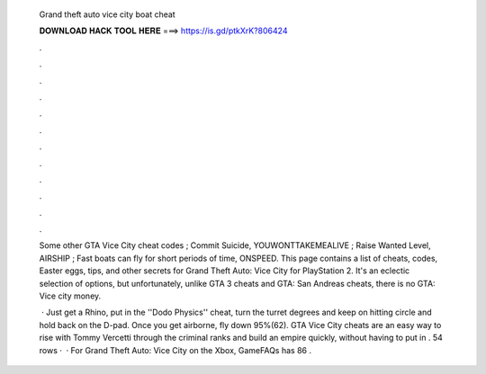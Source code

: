   Grand theft auto vice city boat cheat
  
  
  
  𝐃𝐎𝐖𝐍𝐋𝐎𝐀𝐃 𝐇𝐀𝐂𝐊 𝐓𝐎𝐎𝐋 𝐇𝐄𝐑𝐄 ===> https://is.gd/ptkXrK?806424
  
  
  
  .
  
  
  
  .
  
  
  
  .
  
  
  
  .
  
  
  
  .
  
  
  
  .
  
  
  
  .
  
  
  
  .
  
  
  
  .
  
  
  
  .
  
  
  
  .
  
  
  
  .
  
  Some other GTA Vice City cheat codes ; Commit Suicide, YOUWONTTAKEMEALIVE ; Raise Wanted Level, AIRSHIP ; Fast boats can fly for short periods of time, ONSPEED. This page contains a list of cheats, codes, Easter eggs, tips, and other secrets for Grand Theft Auto: Vice City for PlayStation 2. It's an eclectic selection of options, but unfortunately, unlike GTA 3 cheats and GTA: San Andreas cheats, there is no GTA: Vice city money.
  
   · Just get a Rhino, put in the ''Dodo Physics'' cheat, turn the turret degrees and keep on hitting circle and hold back on the D-pad. Once you get airborne, fly down 95%(62). GTA Vice City cheats are an easy way to rise with Tommy Vercetti through the criminal ranks and build an empire quickly, without having to put in . 54 rows ·  · For Grand Theft Auto: Vice City on the Xbox, GameFAQs has 86 .
